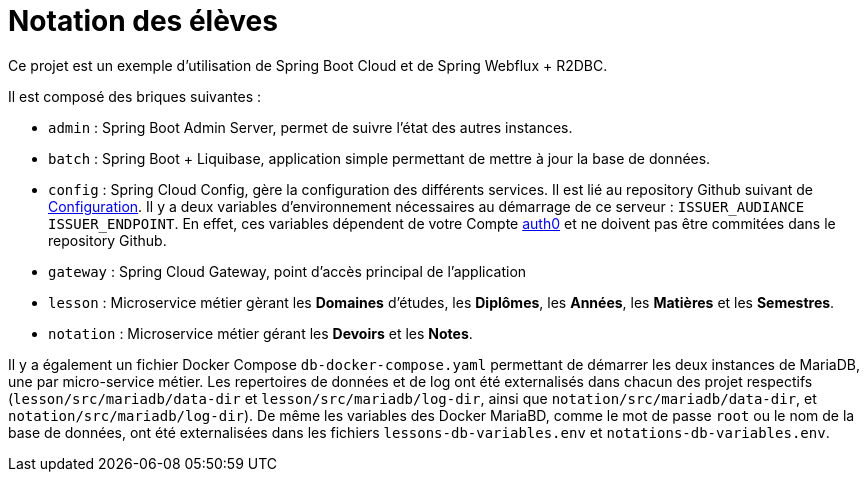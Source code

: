 = Notation des élèves

Ce projet est un exemple d'utilisation de Spring Boot Cloud et de Spring Webflux + R2DBC.

Il est composé des briques suivantes :

* `admin` : Spring Boot Admin Server, permet de suivre l'état des autres instances.
* `batch` : Spring Boot + Liquibase, application simple permettant de mettre à jour la base de données.
* `config` : Spring Cloud Config, gère la configuration des différents services. Il est lié au repository Github suivant de https://github.com/sixdouglas/reactive-microservices-config[Configuration]. Il y a deux variables d'environnement nécessaires au démarrage de ce serveur : `ISSUER_AUDIANCE` `ISSUER_ENDPOINT`. En effet, ces variables dépendent de votre Compte https://auth0.com/[auth0] et ne doivent pas être commitées dans le repository Github.
* `gateway` : Spring Cloud Gateway, point d'accès principal de l'application
* `lesson` : Microservice métier gèrant les **Domaines** d'études, les **Diplômes**, les **Années**, les **Matières** et les **Semestres**.
* `notation` : Microservice métier gérant les **Devoirs** et les **Notes**.

Il y a également un fichier Docker Compose `db-docker-compose.yaml` permettant de démarrer les deux instances de MariaDB, une par micro-service métier. Les repertoires de données et de log ont été externalisés dans chacun des projet respectifs (`lesson/src/mariadb/data-dir` et `lesson/src/mariadb/log-dir`, ainsi que `notation/src/mariadb/data-dir`, et `notation/src/mariadb/log-dir`).
De même les variables des Docker MariaBD, comme le mot de passe `root` ou le nom de la base de données, ont été externalisées dans les fichiers `lessons-db-variables.env` et `notations-db-variables.env`.

